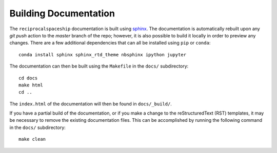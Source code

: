 .. _documentation:

Building Documentation
======================

The ``reciprocalspaceship`` documentation is built using `sphinx <http://sphinx-doc.org/>`_. The documentation is automatically rebuilt upon any `git push` action to
the `master` branch of the repo; however, it is also possible to build it locally in order to preview any changes. There are a few additional dependencies that can all
be installed using ``pip`` or ``conda``::

  conda install sphinx sphinx_rtd_theme nbsphinx ipython jupyter

The documentation can then be built using the ``Makefile`` in the ``docs/`` subdirectory::

  cd docs
  make html
  cd ..

The ``index.html`` of the documentation will then be found in ``docs/_build/``.

If you have a partial build of the documentation, or if you make a change to the reStructuredText (RST) templates, it may be necessary to remove the existing documentation files. This can be accomplished by running the following command in the ``docs/`` subdirectory::

  make clean


